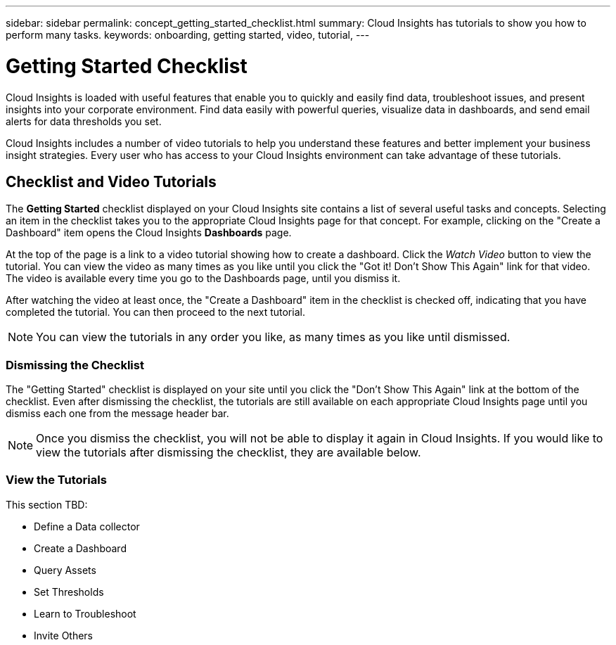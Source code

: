 ---
sidebar: sidebar
permalink: concept_getting_started_checklist.html
summary: Cloud Insights has tutorials to show you how to perform many tasks.
keywords: onboarding, getting started, video, tutorial, 
---

= Getting Started Checklist

:toc: macro
:hardbreaks:
:toclevels: 2
:nofooter:
:icons: font
:linkattrs:
:imagesdir: ./media/

[.lead]
Cloud Insights is loaded with useful features that enable you to quickly and easily find data, troubleshoot issues, and present insights into your corporate environment. Find data easily with powerful queries, visualize data in dashboards, and send email alerts for data thresholds you set. 

Cloud Insights includes a number of video tutorials to help you understand these features and better implement your business insight strategies. Every user who has access to your Cloud Insights environment can take advantage of these tutorials.

== Checklist and Video Tutorials

The *Getting Started* checklist displayed on your Cloud Insights site contains a list of several useful tasks and concepts. Selecting an item in the checklist takes you to the appropriate Cloud Insights page for that concept. For example, clicking on the "Create a Dashboard" item opens the Cloud Insights *Dashboards* page.

At the top of the page is a link to a video tutorial showing how to create a dashboard. Click the _Watch Video_ button to view the tutorial. You can view the video as many times as you like until you click the "Got it! Don't Show This Again" link for that video. The video is available every time you go to the Dashboards page, until you dismiss it.

After watching the video at least once, the "Create a Dashboard" item in the checklist is checked off, indicating that you have completed the tutorial. You can then proceed to the next tutorial.

NOTE: You can view the tutorials in any order you like, as many times as you like until dismissed. 

=== Dismissing the Checklist

The "Getting Started" checklist is displayed on your site until you click the "Don't Show This Again" link at the bottom of the checklist. Even after dismissing the checklist, the tutorials are still available on each appropriate Cloud Insights page until you dismiss each one from the message header bar.

NOTE: Once you dismiss the checklist, you will not be able to display it again in Cloud Insights. If you would like to view the tutorials after dismissing the checklist, they are available below.

=== View the Tutorials

This section TBD:

* Define a Data collector
* Create a Dashboard
* Query Assets
* Set Thresholds
* Learn to Troubleshoot
* Invite Others
